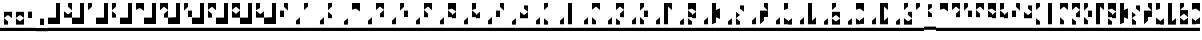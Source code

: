 SplineFontDB: 3.0
FontName: Braille-lines-cs
FullName: Braille-lines-cs
FamilyName: Braille-lines
Weight: Medium
Copyright: This font is released into the public domain and created by Timothy Hobbs,,,(timothyhobbs@seznam.cz) with FontForge 2.0 (http://fontforge.sf.net)
UComments: "2011-9-23: Created." 
Version: 001.000
ItalicAngle: 0
UnderlinePosition: -100
UnderlineWidth: 50
Ascent: 800
Descent: 200
LayerCount: 2
Layer: 0 0 "Back"  1
Layer: 1 0 "Fore"  0
XUID: [1021 538 1776246111 1592864]
FSType: 0
OS2Version: 0
OS2_WeightWidthSlopeOnly: 0
OS2_UseTypoMetrics: 1
CreationTime: 1316780889
ModificationTime: 1316874273
OS2TypoAscent: 0
OS2TypoAOffset: 1
OS2TypoDescent: 0
OS2TypoDOffset: 1
OS2TypoLinegap: 90
OS2WinAscent: 0
OS2WinAOffset: 1
OS2WinDescent: 0
OS2WinDOffset: 1
HheadAscent: 0
HheadAOffset: 1
HheadDescent: 0
HheadDOffset: 1
MarkAttachClasses: 1
DEI: 91125
Encoding: UnicodeFull
UnicodeInterp: none
NameList: Adobe Glyph List
DisplaySize: -24
AntiAlias: 1
FitToEm: 1
WinInfo: 40 40 16
BeginPrivate: 0
EndPrivate
BeginChars: 1114112 67

StartChar: a
Encoding: 97 97 0
Width: 300
VWidth: 79
Flags: W
HStem: 80 80<0 300> 700 20G<100 200> 700 20G<100 200>
VStem: 100 100<640 720>
LayerCount: 2
Fore
SplineSet
0 160 m 1x90
 300 160 l 1
 300 80 l 1
 0 80 l 1
 0 160 l 1x90
100 720 m 5xd0
 200 720 l 5
 200 720 200 664.42 200 640 c 5
 100 560 l 5
 100 720 l 5xd0
EndSplineSet
Validated: 1
EndChar

StartChar: b
Encoding: 98 98 1
Width: 300
VWidth: 79
Flags: HMW
LayerCount: 2
Fore
SplineSet
100 400 m 1
 200 400 l 1
 200 400 200 455.58 200 480 c 1
 100 560 l 1
 100 400 l 1
100 720 m 1
 200 720 l 1
 200 720 200 664.42 200 640 c 1
 100 560 l 1
 100 720 l 1
0 160 m 1
 300 160 l 1
 300 80 l 1
 0 80 l 1
 0 160 l 1
EndSplineSet
Validated: 5
EndChar

StartChar: c
Encoding: 99 99 2
Width: 300
VWidth: 79
Flags: W
HStem: 80 80<0 300> 700 20G<100 300> 700 20G<100 300>
VStem: 0 300<80 160>
LayerCount: 2
Fore
SplineSet
0 160 m 5x90
 300 160 l 5
 300 80 l 5
 0 80 l 5
 0 160 l 5x90
200 640 m 1
 100 568 l 1
 100 720 l 1
 200 720 l 1
 300 720 l 1xd0
 300 568 l 1
 200 640 l 1
EndSplineSet
Validated: 1
EndChar

StartChar: d
Encoding: 100 100 3
Width: 300
VWidth: 79
Flags: W
HStem: 80 80<0 300> 700 20G<100 300> 700 20G<100 300>
VStem: 200 100<400 480>
LayerCount: 2
Fore
SplineSet
200 720 m 5
 200 640 l 5xd0
0 160 m 1
 300 160 l 1
 300 80 l 1
 0 80 l 1
 0 160 l 1
200 480 m 1
 300 560 l 1
 300 560 300 424.42 300 400 c 1
 200 400 l 1
 200 480 l 1
200 640 m 1
 100 560 l 1
 100 720 l 1
 200 720 l 1
 300 720 l 1
 300 568 l 1
 200 640 l 1
EndSplineSet
Validated: 3
EndChar

StartChar: e
Encoding: 101 101 4
Width: 300
VWidth: 79
Flags: W
HStem: 80 80<0 300> 400 160<200 300> 700 20G<100 200> 700 20G<100 200>
VStem: 100 100<640 720> 200 100<400 560>
LayerCount: 2
Fore
SplineSet
100 720 m 1xe8
 200 720 l 1
 200 720 200 664.42 200 640 c 1
 100 560 l 1
 100 720 l 1xe8
0 160 m 1
 300 160 l 1
 300 80 l 1xc4
 0 80 l 1
 0 160 l 1
200 560 m 1
 300 560 l 1
 300 560 300 424.42 300 400 c 1
 200 400 l 1
 200 560 l 1
EndSplineSet
Validated: 1
EndChar

StartChar: f
Encoding: 102 102 5
Width: 300
VWidth: 79
Flags: W
HStem: 80 80<0 300> 700 20G<100 300> 700 20G<100 300>
VStem: 100 100<400 480>
LayerCount: 2
Fore
SplineSet
200 720 m 5
 200 640 l 5xd0
300 720 m 1
 300 560 l 1
 200 640 l 1
 100 568 l 1
 100 720 l 1
 200 720 l 1
 300 720 l 1
0 160 m 1
 300 160 l 1
 300 80 l 1
 0 80 l 1
 0 160 l 1
200 480 m 1
 200 400 l 1
 100 400 l 1
 100 424.42 100 560 100 560 c 1
 200 480 l 1
EndSplineSet
Validated: 3
EndChar

StartChar: g
Encoding: 103 103 6
Width: 300
VWidth: 79
Flags: W
HStem: 80 80<0 300> 700 20G<100 300> 700 20G<100 300>
VStem: 100 100<400 480>
LayerCount: 2
Fore
SplineSet
200 400 m 5
 200 480 l 5x90
0 160 m 1
 300 160 l 1
 300 80 l 1
 0 80 l 1
 0 160 l 1
300 400 m 5
 300 560 l 5
 200 480 l 5
 200 455.58 200 400 200 400 c 5
 300 400 l 5
200 640 m 5
 100 568 l 5
 100 720 l 5
 200 720 l 5
 300 720 l 5xd0
 300 568 l 5
 200 640 l 5
200 480 m 5
 200 400 l 5
 100 400 l 5
 100 552 l 5
 200 480 l 5
EndSplineSet
Validated: 11
EndChar

StartChar: space
Encoding: 32 32 7
Width: 300
VWidth: 23
Flags: W
HStem: 24.4004 51.1992<0 300>
VStem: 0 300<24.4004 75.5996>
LayerCount: 2
Fore
SplineSet
0 75.5996 m 1
 300 75.5996 l 1
 300 24.4004 l 1
 0 24.4004 l 1
 0 75.5996 l 1
EndSplineSet
Validated: 524289
EndChar

StartChar: s
Encoding: 115 115 8
Width: 300
VWidth: 79
Flags: W
HStem: 80 80<0 300>
VStem: 100 100<240 324.785>
LayerCount: 2
Fore
SplineSet
300 720 m 5
 200 720 l 5
 200 720 200 664.42 200 640 c 5
 300 560 l 5
 300 720 l 5
0 160 m 1
 300 160 l 1
 300 80 l 1
 0 80 l 1
 0 160 l 1
200 320 m 1
 200 240 l 1
 100 240 l 1
 100 264.42 100 400 100 400 c 1
 100 400 170.521 343.583 200 320 c 1
100 400 m 1
 100 400 100 535.58 100 560 c 1
 200 480 l 1
 100 400 l 1
EndSplineSet
Validated: 5
EndChar

StartChar: h
Encoding: 104 104 9
Width: 300
VWidth: 79
Flags: W
HStem: 80 80<0 300> 700 20G<100 200> 700 20G<100 200>
VStem: 100 100<400 480 640 720>
LayerCount: 2
Fore
SplineSet
200 400 m 5
 200 480 l 5x90
0 160 m 1
 300 160 l 1
 300 80 l 1
 0 80 l 1
 0 160 l 1
300 400 m 1
 300 560 l 1
 200 480 l 1
 200 455.58 200 400 200 400 c 1
 300 400 l 1
200 640 m 1
 100 560 l 1
 100 560 100 695.58 100 720 c 1
 200 720 l 1xd0
 200 640 l 1
200 480 m 1
 200 400 l 1
 100 400 l 1
 100 552 l 1
 200 480 l 1
EndSplineSet
Validated: 11
EndChar

StartChar: j
Encoding: 106 106 10
Width: 300
VWidth: 79
Flags: W
HStem: 80 80<0 300>
VStem: 0 300<80 160>
LayerCount: 2
Fore
SplineSet
200 400 m 1
 200 480 l 1
200 640 m 1
 300 560 l 1
 300 560 300 695.58 300 720 c 1
 200 720 l 1
 200 640 l 1
0 160 m 1
 300 160 l 1
 300 80 l 1
 0 80 l 1
 0 160 l 1
200 480 m 1
 100 560 l 1
 100 400 l 1
 200 400 l 1
 300 400 l 1
 300 552 l 1
 200 480 l 1
EndSplineSet
Validated: 11
EndChar

StartChar: i
Encoding: 105 105 11
Width: 300
VWidth: 79
Flags: W
HStem: 80 80<0 300> 400 160<100 200> 700 20G<200 300> 700 20G<200 300>
VStem: 100 100<400 560> 200 100<640 720>
LayerCount: 2
Fore
SplineSet
300 720 m 1xe4
 300 560 l 1
 200 640 l 1
 200 664.42 200 720 200 720 c 1
 300 720 l 1xe4
0 160 m 1
 300 160 l 1
 300 80 l 1
 0 80 l 1
 0 160 l 1
200 560 m 1xc8
 200 400 l 1
 100 400 l 1
 100 424.42 100 560 100 560 c 1
 200 560 l 1xc8
EndSplineSet
Validated: 1
EndChar

StartChar: k
Encoding: 107 107 12
Width: 300
VWidth: 79
Flags: W
HStem: 80 80<0 300> 700 20G<100 200> 700 20G<100 200>
VStem: 100 100<640 720>
LayerCount: 2
Fore
SplineSet
100 240 m 5x90
 200 240 l 5
 200 240 200 295.58 200 320 c 5
 100 400 l 5
 100 240 l 5x90
100 720 m 5xd0
 200 720 l 5
 200 720 200 664.42 200 640 c 5
 100 560 l 5
 100 720 l 5xd0
0 160 m 1
 300 160 l 1
 300 80 l 1
 0 80 l 1
 0 160 l 1
EndSplineSet
Validated: 9
EndChar

StartChar: l
Encoding: 108 108 13
Width: 300
VWidth: 79
Flags: W
HStem: 80 80<0 300> 700 20G<100 200> 700 20G<100 200>
VStem: 100 100<240 720>
LayerCount: 2
Fore
SplineSet
0 160 m 5x90
 300 160 l 5
 300 80 l 5
 0 80 l 5
 0 160 l 5x90
100 720 m 1xd0
 200 720 l 1
 200 720 200 264.42 200 240 c 1
 100 240 l 1
 100 720 l 1xd0
EndSplineSet
Validated: 1
EndChar

StartChar: m
Encoding: 109 109 14
Width: 300
VWidth: 79
Flags: W
HStem: 80 80<0 300> 700 20G<100 300> 700 20G<100 300>
VStem: 100 100<240 320>
LayerCount: 2
Fore
SplineSet
200 720 m 1
 200 640 l 1xd0
0 160 m 1
 300 160 l 1
 300 80 l 1
 0 80 l 1
 0 160 l 1
300 720 m 1
 300 560 l 1
 200 640 l 1
 100 568 l 1
 100 720 l 1
 200 720 l 1
 300 720 l 1
200 320 m 1
 200 240 l 1
 100 240 l 1
 100 264.42 100 400 100 400 c 1
 200 320 l 1
EndSplineSet
Validated: 3
EndChar

StartChar: z
Encoding: 122 122 15
Width: 300
VWidth: 79
Flags: W
HStem: 80 80<0 300> 700 20G<100 200> 700 20G<100 200>
VStem: 100 100<240 320 640 720> 200 100<480 560>
LayerCount: 2
Fore
SplineSet
100 720 m 1xd0
 200 720 l 1
 200 720 200 664.42 200 640 c 1
 100 560 l 1
 100 720 l 1xd0
200 240 m 1
 200 320 l 1
0 160 m 1
 300 160 l 1
 300 80 l 1x88
 0 80 l 1
 0 160 l 1
100 240 m 1x90
 100 400 l 1
 200 320 l 1
 200 295.58 200 240 200 240 c 1
 100 240 l 1x90
200 480 m 1x88
 200 560 l 1
 300 560 l 1
 300 535.58 300 400 300 400 c 1
 200 480 l 1x88
200 320 m 1x90
 200 240 l 1x90
 300 240 l 1
 300 392 l 1x88
 200 320 l 1x90
EndSplineSet
Validated: 11
EndChar

StartChar: n
Encoding: 110 110 16
Width: 300
VWidth: 79
Flags: W
HStem: 80 80<0 300> 700 20G<100 300> 700 20G<100 300>
VStem: 200 100<400 480>
LayerCount: 2
Fore
SplineSet
100 240 m 1x90
 200 240 l 1
 200 240 200 295.58 200 320 c 1
 100 400 l 1
 100 240 l 1x90
200 720 m 1xd0
 200 640 l 1
0 160 m 1
 300 160 l 1
 300 80 l 1
 0 80 l 1
 0 160 l 1
200 480 m 1
 300 560 l 1
 300 560 300 424.42 300 400 c 1
 200 400 l 1
 200 480 l 1
200 640 m 1
 100 560 l 1
 100 720 l 1
 200 720 l 1
 300 720 l 1
 300 568 l 1
 200 640 l 1
EndSplineSet
Validated: 11
EndChar

StartChar: o
Encoding: 111 111 17
Width: 300
VWidth: 79
Flags: W
HStem: 80 80<0 300> 400 160<200 300> 700 20G<100 200> 700 20G<100 200>
VStem: 100 100<640 720> 200 100<400 560>
LayerCount: 2
Fore
SplineSet
100 240 m 5xc8
 200 240 l 5
 200 240 200 295.58 200 320 c 5xc4
 100 400 l 5
 100 240 l 5xc8
100 720 m 5xe8
 200 720 l 5
 200 720 200 664.42 200 640 c 5
 100 560 l 5
 100 720 l 5xe8
0 160 m 1
 300 160 l 1
 300 80 l 1xc4
 0 80 l 1
 0 160 l 1
200 560 m 1
 300 560 l 1
 300 560 300 424.42 300 400 c 1
 200 400 l 1
 200 560 l 1
EndSplineSet
Validated: 9
EndChar

StartChar: p
Encoding: 112 112 18
Width: 300
VWidth: 79
Flags: W
HStem: 80 80<0 300> 700 20G<100 300> 700 20G<100 300>
VStem: 100 100<240 640>
LayerCount: 2
Fore
SplineSet
0 160 m 5x90
 300 160 l 5
 300 80 l 5
 0 80 l 5
 0 160 l 5x90
300 720 m 1xd0
 300 560 l 1
 200 640 l 1
 200 240 l 1
 100 240 l 1
 100 720 l 1
 200 720 l 1
 300 720 l 1xd0
EndSplineSet
Validated: 1
EndChar

StartChar: q
Encoding: 113 113 19
Width: 300
VWidth: 79
Flags: W
HStem: 80 80<0 300> 700 20G<100 300> 700 20G<100 300>
VStem: 100 100<400 480>
LayerCount: 2
Fore
SplineSet
100 240 m 5x90
 200 240 l 5
 200 240 200 295.58 200 320 c 5
 100 400 l 5
 100 240 l 5x90
200 400 m 1
 200 480 l 1
0 160 m 1
 300 160 l 1
 300 80 l 1
 0 80 l 1
 0 160 l 1
300 400 m 1
 300 560 l 1
 200 480 l 1
 200 455.58 200 400 200 400 c 1
 300 400 l 1
200 640 m 1
 100 568 l 1
 100 720 l 1
 200 720 l 1
 300 720 l 1xd0
 300 568 l 1
 200 640 l 1
200 480 m 1
 200 400 l 1
 100 400 l 1
 100 552 l 1
 200 480 l 1
EndSplineSet
Validated: 11
EndChar

StartChar: r
Encoding: 114 114 20
Width: 300
VWidth: 79
Flags: W
HStem: 80 80<0 300> 700 20G<100 200> 700 20G<100 200>
VStem: 100 100<280 400 560 720>
LayerCount: 2
Fore
SplineSet
0 160 m 5x90
 300 160 l 5
 300 80 l 5
 0 80 l 5
 0 160 l 5x90
100 720 m 1xd0
 200 720 l 1
 200 560 l 1
 300 600 l 1
 300 600 300 384.42 300 360 c 1
 200 400 l 1
 200 280 l 1
 100 240 l 1
 100 720 l 1xd0
EndSplineSet
Validated: 1
EndChar

StartChar: t
Encoding: 116 116 21
Width: 300
VWidth: 79
Flags: W
HStem: 80 80<0 300> 400 160<200 300> 700 20G<200 300> 700 20G<200 300>
VStem: 100 100<320 400> 200 100<640 720>
LayerCount: 2
Fore
SplineSet
0 160 m 1xc4
 300 160 l 1
 300 80 l 1
 0 80 l 1
 0 160 l 1xc4
300 560 m 1
 200 640 l 1
 200 664.42 200 720 200 720 c 1
 300 720 l 1xe4
 300 560 l 1
300 560 m 1
 300 400 l 1xc4
 200 400 l 1
 200 400 200 344.42 200 320 c 1
 100 240 l 1
 100 400 l 2
 100 424.42 100 560 100 560 c 1xc8
 300 560 l 1
EndSplineSet
Validated: 5
EndChar

StartChar: u
Encoding: 117 117 22
Width: 300
VWidth: 79
Flags: W
HStem: 80 80<0 300> 700 20G<100 200> 700 20G<100 200>
VStem: 100 100<240 320 640 720>
LayerCount: 2
Fore
SplineSet
200 240 m 5
 200 320 l 5x90
0 160 m 1
 300 160 l 1
 300 80 l 1
 0 80 l 1
 0 160 l 1
300 240 m 1
 300 400 l 1
 200 320 l 1
 200 295.58 200 240 200 240 c 1
 300 240 l 1
200 640 m 1
 100 560 l 1
 100 560 100 695.58 100 720 c 1
 200 720 l 1xd0
 200 640 l 1
200 320 m 1
 200 240 l 1
 100 240 l 1
 100 392 l 1
 200 320 l 1
EndSplineSet
Validated: 11
EndChar

StartChar: v
Encoding: 118 118 23
Width: 300
VWidth: 79
Flags: W
HStem: 80 80<0 300> 700 20G<100 200> 700 20G<100 200>
VStem: 100 100<320 720>
LayerCount: 2
Fore
SplineSet
0 160 m 5x90
 300 160 l 5
 300 80 l 5
 0 80 l 5
 0 160 l 5x90
100 240 m 1
 100 720 l 1
 200 720 l 1xd0
 200 320 l 1
 300 400 l 1
 300 240 l 1
 200 240 l 1
 100 240 l 1
EndSplineSet
Validated: 1
EndChar

StartChar: w
Encoding: 119 119 24
Width: 300
VWidth: 79
Flags: W
HStem: 80 80<0 300> 700 20G<100 200> 700 20G<100 200>
VStem: 100 100<240 320 640 720>
LayerCount: 2
Fore
SplineSet
100 720 m 5xd0
 200 720 l 5
 200 720 200 664.42 200 640 c 5
 100 560 l 5
 100 720 l 5xd0
200 560 m 1
 200 480 l 1
0 160 m 1
 300 160 l 1
 300 80 l 1
 0 80 l 1
 0 160 l 1
100 240 m 1
 100 392 l 1
 200 320 l 1
 200 240 l 1
 100 240 l 1
300 560 m 1
 300 400 l 1
 200 480 l 1
 100 408 l 1
 100 560 l 1
 200 560 l 1
 300 560 l 1
200 320 m 1
 200 240 l 1
 300 240 l 1
 300 392 l 1
 200 320 l 1
EndSplineSet
Validated: 11
EndChar

StartChar: x
Encoding: 120 120 25
Width: 300
VWidth: 79
Flags: W
HStem: 80 80<0 300> 700 20G<100 300> 700 20G<100 300>
VStem: 100 100<248 328>
LayerCount: 2
Fore
SplineSet
0 160 m 1x90
 300 160 l 1
 300 80 l 1
 0 80 l 1
 0 160 l 1x90
100 248 m 1
 100 400 l 1
 200 328 l 1
 200 248 l 1
 100 248 l 1
200 640 m 1
 100 568 l 1
 100 720 l 1
 200 720 l 1
 300 720 l 1xd0
 300 568 l 1
 200 640 l 1
200 328 m 1
 200 248 l 1
 300 248 l 1
 300 400 l 1
 200 328 l 1
EndSplineSet
Validated: 5
EndChar

StartChar: y
Encoding: 121 121 26
Width: 300
VWidth: 79
Flags: W
HStem: 80 80<0 300> 700 20G<100 300> 700 20G<100 300>
VStem: 100 200<240 320 640 720> 100 100<320 640>
LayerCount: 2
Fore
SplineSet
0 160 m 1x90
 300 160 l 1
 300 80 l 1
 0 80 l 1
 0 160 l 1x90
100 240 m 1
 100 720 l 1xd0
 200 720 l 1xc8
 300 720 l 1
 300 560 l 1xd0
 200 640 l 1
 200 320 l 1xc8
 300 400 l 1
 300 240 l 1xd0
 200 240 l 1xc8
 100 240 l 1
EndSplineSet
Validated: 1
EndChar

StartChar: A
Encoding: 65 65 27
Width: 600
VWidth: 79
Flags: W
HStem: 80 80<0 600> 700 20G<400 500> 700 20G<400 500>
VStem: 200 100<240 320> 400 100<640 720>
LayerCount: 2
Fore
SplineSet
0 160 m 1x98
 600 160 l 1
 600 80 l 1
 0 80 l 1
 0 160 l 1x98
400 720 m 5xd8
 500 720 l 5
 500 720 500 664.42 500 640 c 5
 400 560 l 5
 400 720 l 5xd8
300 240 m 1
 200 240 l 1
 200 240 200 295.58 200 320 c 1
 300 400 l 1
 300 240 l 1
EndSplineSet
Validated: 1
EndChar

StartChar: B
Encoding: 66 66 28
Width: 600
VWidth: 79
Flags: W
HStem: 80 80<0 300> 700 20G<400 500> 700 20G<400 500>
VStem: 200 100<240 320> 400 100<640 720>
LayerCount: 2
Fore
SplineSet
400 400 m 1x98
 500 400 l 1
 500 400 500 455.58 500 480 c 1
 400 560 l 1
 400 400 l 1x98
400 720 m 1xd8
 500 720 l 1
 500 720 500 664.42 500 640 c 1
 400 560 l 1
 400 720 l 1xd8
300 240 m 1
 200 240 l 1
 200 240 200 295.58 200 320 c 1
 300 400 l 1
 300 240 l 1
300 80 m 1
 600 80 l 1
 600 160 l 1
 300 160 l 1
 300 80 l 1
300 80 m 1
 0 80 l 1
 0 160 l 1
 300 160 l 1
 300 80 l 1
EndSplineSet
Validated: 5
EndChar

StartChar: C
Encoding: 67 67 29
Width: 600
VWidth: 79
Flags: W
HStem: 80 80<0 300> 700 20G<400 600> 700 20G<400 600>
VStem: 200 100<240 320>
LayerCount: 2
Fore
SplineSet
300 240 m 1x90
 200 240 l 1
 200 240 200 295.58 200 320 c 1
 300 400 l 1
 300 240 l 1x90
500 640 m 1
 400 568 l 1
 400 720 l 1
 500 720 l 1
 600 720 l 1xd0
 600 568 l 1
 500 640 l 1
300 80 m 1
 600 80 l 1
 600 160 l 1
 300 160 l 1
 300 80 l 1
300 80 m 1
 0 80 l 1
 0 160 l 1
 300 160 l 1
 300 80 l 1
EndSplineSet
Validated: 5
EndChar

StartChar: D
Encoding: 68 68 30
Width: 600
VWidth: 79
Flags: W
HStem: 80 80<0 300> 700 20G<400 600> 700 20G<400 600>
VStem: 200 100<240 320> 500 100<400 480>
LayerCount: 2
Fore
SplineSet
500 720 m 1
 500 640 l 1xd8
500 480 m 1
 600 560 l 1
 600 560 600 424.42 600 400 c 1
 500 400 l 1
 500 480 l 1
300 240 m 1
 200 240 l 1
 200 240 200 295.58 200 320 c 1
 300 400 l 1
 300 240 l 1
500 640 m 1
 400 560 l 1
 400 720 l 1
 500 720 l 1
 600 720 l 1
 600 568 l 1
 500 640 l 1
300 80 m 1
 600 80 l 1
 600 160 l 1
 300 160 l 1
 300 80 l 1
300 80 m 1
 0 80 l 1
 0 160 l 1
 300 160 l 1
 300 80 l 1
EndSplineSet
Validated: 11
EndChar

StartChar: E
Encoding: 69 69 31
Width: 600
VWidth: 79
Flags: W
HStem: 80 80<0 300> 400 160<500 600> 700 20G<400 500> 700 20G<400 500>
VStem: 200 100<240 320> 400 100<640 720> 500 100<400 560>
LayerCount: 2
Fore
SplineSet
400 720 m 1xec
 500 720 l 1
 500 720 500 664.42 500 640 c 1
 400 560 l 1
 400 720 l 1xec
500 560 m 1xca
 600 560 l 1
 600 560 600 424.42 600 400 c 1
 500 400 l 1
 500 560 l 1xca
300 240 m 1
 200 240 l 1
 200 240 200 295.58 200 320 c 1
 300 400 l 1
 300 240 l 1
300 80 m 1
 600 80 l 1
 600 160 l 1
 300 160 l 1
 300 80 l 1
300 80 m 1
 0 80 l 1
 0 160 l 1
 300 160 l 1
 300 80 l 1
EndSplineSet
Validated: 5
EndChar

StartChar: F
Encoding: 70 70 32
Width: 600
VWidth: 79
Flags: W
HStem: 80 80<0 300> 700 20G<400 600> 700 20G<400 600>
VStem: 200 100<240 320> 400 100<400 480>
LayerCount: 2
Fore
SplineSet
500 720 m 1
 500 640 l 1xd8
600 720 m 1
 600 560 l 1
 500 640 l 1
 400 568 l 1
 400 720 l 1
 500 720 l 1
 600 720 l 1
500 480 m 1
 500 400 l 1
 400 400 l 1
 400 424.42 400 560 400 560 c 1
 500 480 l 1
300 240 m 1
 200 240 l 1
 200 240 200 295.58 200 320 c 1
 300 400 l 1
 300 240 l 1
300 80 m 1
 600 80 l 1
 600 160 l 1
 300 160 l 1
 300 80 l 1
300 80 m 1
 0 80 l 1
 0 160 l 1
 300 160 l 1
 300 80 l 1
EndSplineSet
Validated: 11
EndChar

StartChar: G
Encoding: 71 71 33
Width: 600
VWidth: 79
Flags: W
HStem: 80 80<0 600> 700 20G<400 600> 700 20G<400 600>
VStem: 200 100<240 320> 400 100<400 480>
LayerCount: 2
Fore
SplineSet
500 400 m 1
 500 480 l 1x98
600 400 m 1
 600 560 l 1
 500 480 l 1
 500 455.58 500 400 500 400 c 1
 600 400 l 1
500 640 m 1
 400 568 l 1
 400 720 l 1
 500 720 l 1
 600 720 l 1xd8
 600 568 l 1
 500 640 l 1
500 480 m 1
 500 400 l 1
 400 400 l 1
 400 552 l 1
 500 480 l 1
300 240 m 1
 200 240 l 1
 200 240 200 295.58 200 320 c 1
 300 400 l 1
 300 240 l 1
600 80 m 1
 0 80 l 1
 0 160 l 1
 600 160 l 1
 600 80 l 1
EndSplineSet
Validated: 11
EndChar

StartChar: H
Encoding: 72 72 34
Width: 600
VWidth: 79
Flags: W
HStem: 80 80<0 300> 700 20G<400 500> 700 20G<400 500>
VStem: 200 100<240 320> 400 100<400 480 640 720>
LayerCount: 2
Fore
SplineSet
500 400 m 1
 500 480 l 1x98
600 400 m 1
 600 560 l 1
 500 480 l 1
 500 455.58 500 400 500 400 c 1
 600 400 l 1
500 640 m 1
 400 560 l 1
 400 560 400 695.58 400 720 c 1
 500 720 l 1xd8
 500 640 l 1
300 240 m 1
 200 240 l 1
 200 240 200 295.58 200 320 c 1
 300 400 l 1
 300 240 l 1
500 480 m 1
 500 400 l 1
 400 400 l 1
 400 552 l 1
 500 480 l 1
300 80 m 1
 600 80 l 1
 600 160 l 1
 300 160 l 1
 300 80 l 1
300 80 m 1
 0 80 l 1
 0 160 l 1
 300 160 l 1
 300 80 l 1
EndSplineSet
Validated: 11
EndChar

StartChar: I
Encoding: 73 73 35
Width: 600
VWidth: 79
Flags: W
HStem: 80 80<0 300> 400 160<400 500> 700 20G<500 600> 700 20G<500 600>
VStem: 200 100<240 320> 400 100<400 560> 500 100<640 720>
LayerCount: 2
Fore
SplineSet
600 720 m 1xea
 600 560 l 1
 500 640 l 1
 500 664.42 500 720 500 720 c 1
 600 720 l 1xea
500 560 m 1xcc
 500 400 l 1
 400 400 l 1
 400 424.42 400 560 400 560 c 1
 500 560 l 1xcc
300 240 m 1
 200 240 l 1
 200 240 200 295.58 200 320 c 1
 300 400 l 1
 300 240 l 1
300 80 m 1
 600 80 l 1
 600 160 l 1xca
 300 160 l 1
 300 80 l 1
300 80 m 1
 0 80 l 1
 0 160 l 1
 300 160 l 1
 300 80 l 1
EndSplineSet
Validated: 5
EndChar

StartChar: J
Encoding: 74 74 36
Width: 600
VWidth: 79
Flags: W
HStem: 80 80<0 300>
VStem: 200 100<240 320>
LayerCount: 2
Fore
SplineSet
500 400 m 1
 500 480 l 1
500 640 m 1
 600 560 l 1
 600 560 600 695.58 600 720 c 1
 500 720 l 1
 500 640 l 1
300 240 m 1
 200 240 l 1
 200 240 200 295.58 200 320 c 1
 300 400 l 1
 300 240 l 1
500 480 m 1
 400 560 l 1
 400 400 l 1
 500 400 l 1
 600 400 l 1
 600 552 l 1
 500 480 l 1
300 160 m 1
 300 80 l 1
 0 80 l 1
 0 160 l 1
 300 160 l 1
300 160 m 1
 300 80 l 1
 600 80 l 1
 600 160 l 1
 300 160 l 1
EndSplineSet
Validated: 11
EndChar

StartChar: K
Encoding: 75 75 37
Width: 600
VWidth: 79
Flags: W
HStem: 80 80<0 600> 700 20G<400 500> 700 20G<400 500>
VStem: 200 100<240 320> 400 100<640 720>
LayerCount: 2
Fore
SplineSet
400 240 m 5x98
 500 240 l 5
 500 240 500 295.58 500 320 c 5
 400 400 l 5
 400 240 l 5x98
400 720 m 5xd8
 500 720 l 5
 500 720 500 664.42 500 640 c 5
 400 560 l 5
 400 720 l 5xd8
300 240 m 1
 200 240 l 1
 200 240 200 295.58 200 320 c 1
 300 400 l 1
 300 240 l 1
600 80 m 1
 0 80 l 1
 0 160 l 1
 600 160 l 1
 600 80 l 1
EndSplineSet
Validated: 9
EndChar

StartChar: L
Encoding: 76 76 38
Width: 600
VWidth: 79
Flags: W
HStem: 80 80<0 600> 700 20G<400 500> 700 20G<400 500>
VStem: 200 100<240 320> 400 100<240 720>
LayerCount: 2
Fore
SplineSet
400 720 m 1xd8
 500 720 l 1
 500 720 500 264.42 500 240 c 1
 400 240 l 1
 400 720 l 1xd8
300 240 m 1
 200 240 l 1
 200 240 200 295.58 200 320 c 1
 300 400 l 1
 300 240 l 1
600 80 m 1
 0 80 l 1
 0 160 l 1
 600 160 l 1
 600 80 l 1
EndSplineSet
Validated: 1
EndChar

StartChar: M
Encoding: 77 77 39
Width: 600
VWidth: 79
Flags: W
HStem: 80 80<0 300> 700 20G<400 600> 700 20G<400 600>
VStem: 200 100<240 320> 400 100<240 320>
LayerCount: 2
Fore
SplineSet
500 720 m 1
 500 640 l 1xd8
600 720 m 1
 600 560 l 1
 500 640 l 1
 400 568 l 1
 400 720 l 1
 500 720 l 1
 600 720 l 1
500 320 m 1
 500 240 l 1
 400 240 l 1
 400 264.42 400 400 400 400 c 1
 500 320 l 1
300 240 m 1
 200 240 l 1
 200 240 200 295.58 200 320 c 1
 300 400 l 1
 300 240 l 1
300 80 m 1
 600 80 l 1
 600 160 l 1
 300 160 l 1
 300 80 l 1
300 80 m 1
 0 80 l 1
 0 160 l 1
 300 160 l 1
 300 80 l 1
EndSplineSet
Validated: 11
EndChar

StartChar: N
Encoding: 78 78 40
Width: 600
VWidth: 79
Flags: W
HStem: 80 80<0 300> 700 20G<400 600> 700 20G<400 600>
VStem: 200 100<240 320> 500 100<400 480>
LayerCount: 2
Fore
SplineSet
400 240 m 1x98
 500 240 l 1
 500 240 500 295.58 500 320 c 1
 400 400 l 1
 400 240 l 1x98
500 720 m 1xd8
 500 640 l 1
500 480 m 1
 600 560 l 1
 600 560 600 424.42 600 400 c 1
 500 400 l 1
 500 480 l 1
300 240 m 1
 200 240 l 1
 200 240 200 295.58 200 320 c 1
 300 400 l 1
 300 240 l 1
500 640 m 1
 400 560 l 1
 400 720 l 1
 500 720 l 1
 600 720 l 1
 600 568 l 1
 500 640 l 1
300 80 m 1
 600 80 l 1
 600 160 l 1
 300 160 l 1
 300 80 l 1
300 80 m 1
 0 80 l 1
 0 160 l 1
 300 160 l 1
 300 80 l 1
EndSplineSet
Validated: 11
EndChar

StartChar: O
Encoding: 79 79 41
Width: 600
VWidth: 79
Flags: W
HStem: 80 80<0 600> 400 160<500 600> 700 20G<400 500> 700 20G<400 500>
VStem: 200 100<240 320> 400 100<640 720> 500 100<400 560>
LayerCount: 2
Fore
SplineSet
400 240 m 5xcc
 500 240 l 5
 500 240 500 295.58 500 320 c 5xca
 400 400 l 5
 400 240 l 5xcc
400 720 m 1xec
 500 720 l 1
 500 720 500 664.42 500 640 c 1
 400 560 l 1
 400 720 l 1xec
500 560 m 1xca
 600 560 l 1
 600 560 600 424.42 600 400 c 1
 500 400 l 1
 500 560 l 1xca
300 240 m 1
 200 240 l 1
 200 240 200 295.58 200 320 c 1
 300 400 l 1
 300 240 l 1
600 80 m 1
 0 80 l 1
 0 160 l 1
 600 160 l 1
 600 80 l 1
EndSplineSet
Validated: 9
EndChar

StartChar: P
Encoding: 80 80 42
Width: 600
VWidth: 79
Flags: W
HStem: 80 80<0 600> 700 20G<400 600> 700 20G<400 600>
VStem: 200 100<240 320> 400 100<240 640>
LayerCount: 2
Fore
SplineSet
600 720 m 1xd8
 600 560 l 1
 500 640 l 1
 500 240 l 1
 400 240 l 1
 400 720 l 1
 500 720 l 1
 600 720 l 1xd8
300 240 m 1
 200 240 l 1
 200 240 200 295.58 200 320 c 1
 300 400 l 1
 300 240 l 1
600 80 m 1
 0 80 l 1
 0 160 l 1
 600 160 l 1
 600 80 l 1
EndSplineSet
Validated: 1
EndChar

StartChar: Q
Encoding: 81 81 43
Width: 600
VWidth: 79
Flags: W
HStem: 80 80<0 300> 700 20G<400 600> 700 20G<400 600>
VStem: 200 100<240 320> 400 100<400 480>
LayerCount: 2
Fore
SplineSet
400 240 m 5x98
 500 240 l 5
 500 240 500 295.58 500 320 c 5
 400 400 l 5
 400 240 l 5x98
500 400 m 1
 500 480 l 1
600 400 m 1
 600 560 l 1
 500 480 l 1
 500 455.58 500 400 500 400 c 1
 600 400 l 1
300 240 m 1
 200 240 l 1
 200 240 200 295.58 200 320 c 1
 300 400 l 1
 300 240 l 1
500 640 m 1
 400 568 l 1
 400 720 l 1
 500 720 l 1
 600 720 l 1xd8
 600 568 l 1
 500 640 l 1
500 480 m 1
 500 400 l 1
 400 400 l 1
 400 552 l 1
 500 480 l 1
300 80 m 1
 600 80 l 1
 600 160 l 1
 300 160 l 1
 300 80 l 1
300 80 m 1
 0 80 l 1
 0 160 l 1
 300 160 l 1
 300 80 l 1
EndSplineSet
Validated: 11
EndChar

StartChar: R
Encoding: 82 82 44
Width: 600
VWidth: 79
Flags: W
HStem: 80 80<0 600> 700 20G<400 500> 700 20G<400 500>
VStem: 200 100<240 320> 400 100<280 400 560 720>
LayerCount: 2
Fore
SplineSet
400 720 m 1xd8
 500 720 l 1
 500 560 l 1
 600 600 l 1
 600 600 600 384.42 600 360 c 1
 500 400 l 1
 500 280 l 1
 400 240 l 1
 400 720 l 1xd8
300 240 m 1
 200 240 l 1
 200 240 200 295.58 200 320 c 1
 300 400 l 1
 300 240 l 1
600 80 m 1
 0 80 l 1
 0 160 l 1
 600 160 l 1
 600 80 l 1
EndSplineSet
Validated: 1
EndChar

StartChar: S
Encoding: 83 83 45
Width: 600
VWidth: 79
Flags: W
HStem: 80 80<0 300>
VStem: 200 100<240 320> 400 100<240 324.785>
LayerCount: 2
Fore
SplineSet
600 720 m 1
 500 720 l 1
 500 720 500 664.42 500 640 c 1
 600 560 l 1
 600 720 l 1
500 320 m 1
 500 240 l 1
 400 240 l 1
 400 264.42 400 400 400 400 c 1
 400 400 470.521 343.583 500 320 c 1
300 240 m 1
 200 240 l 1
 200 240 200 295.58 200 320 c 1
 300 400 l 1
 300 240 l 1
400 400 m 1
 400 400 400 535.58 400 560 c 1
 500 480 l 1
 400 400 l 1
300 80 m 1
 600 80 l 1
 600 160 l 1
 300 160 l 1
 300 80 l 1
300 80 m 1
 0 80 l 1
 0 160 l 1
 300 160 l 1
 300 80 l 1
EndSplineSet
Validated: 5
EndChar

StartChar: T
Encoding: 84 84 46
Width: 600
VWidth: 79
Flags: W
HStem: 80 80<0 300> 400 160<500 600> 700 20G<500 600> 700 20G<500 600>
VStem: 200 100<240 320> 400 100<320 400> 500 100<640 720>
LayerCount: 2
Fore
SplineSet
300 240 m 1xc8
 200 240 l 1
 200 240 200 295.58 200 320 c 1
 300 400 l 1
 300 240 l 1xc8
600 560 m 1xea
 500 640 l 1
 500 664.42 500 720 500 720 c 1
 600 720 l 1
 600 560 l 1xea
600 560 m 1
 600 400 l 1xca
 500 400 l 1
 500 400 500 344.42 500 320 c 1
 400 240 l 1
 400 400 l 2
 400 424.42 400 560 400 560 c 1xcc
 600 560 l 1
300 80 m 1
 600 80 l 1
 600 160 l 1
 300 160 l 1
 300 80 l 1
300 80 m 1
 0 80 l 1
 0 160 l 1
 300 160 l 1
 300 80 l 1
EndSplineSet
Validated: 5
EndChar

StartChar: U
Encoding: 85 85 47
Width: 600
VWidth: 79
Flags: W
HStem: 80 80<0 300> 700 20G<400 500> 700 20G<400 500>
VStem: 200 100<240 320> 400 100<240 320 640 720>
LayerCount: 2
Fore
SplineSet
500 240 m 1
 500 320 l 1x98
600 240 m 1
 600 400 l 1
 500 320 l 1
 500 295.58 500 240 500 240 c 1
 600 240 l 1
500 640 m 1
 400 560 l 1
 400 560 400 695.58 400 720 c 1
 500 720 l 1xd8
 500 640 l 1
300 240 m 1
 200 240 l 1
 200 240 200 295.58 200 320 c 1
 300 400 l 1
 300 240 l 1
500 320 m 1
 500 240 l 1
 400 240 l 1
 400 392 l 1
 500 320 l 1
300 80 m 1
 600 80 l 1
 600 160 l 1
 300 160 l 1
 300 80 l 1
300 80 m 1
 0 80 l 1
 0 160 l 1
 300 160 l 1
 300 80 l 1
EndSplineSet
Validated: 11
EndChar

StartChar: V
Encoding: 86 86 48
Width: 600
VWidth: 79
Flags: W
HStem: 80 80<0 600> 700 20G<400 500> 700 20G<400 500>
VStem: 200 100<240 320> 400 100<320 720>
LayerCount: 2
Fore
SplineSet
400 240 m 1xd8
 400 720 l 1
 500 720 l 1
 500 320 l 1
 600 400 l 1
 600 240 l 1
 500 240 l 1
 400 240 l 1xd8
300 240 m 1
 200 240 l 1
 200 240 200 295.58 200 320 c 1
 300 400 l 1
 300 240 l 1
600 80 m 5
 0 80 l 1
 0 160 l 1
 600 160 l 5
 600 80 l 5
EndSplineSet
Validated: 1
EndChar

StartChar: W
Encoding: 87 87 49
Width: 600
VWidth: 79
Flags: W
HStem: 80 80<0 300> 700 20G<400 500> 700 20G<400 500>
VStem: 200 100<240 320> 400 200<240 320 480 560> 400 100<640 720>
LayerCount: 2
Fore
SplineSet
400 720 m 5xd4
 500 720 l 5
 500 720 500 664.42 500 640 c 5xd4
 400 560 l 5xd8
 400 720 l 5xd4
500 560 m 1
 500 480 l 1
400 240 m 1x98
 400 392 l 1
 500 320 l 1x94
 600 392 l 1
 600 240 l 1x98
 500 240 l 1x94
 400 240 l 1x98
600 560 m 1x98
 600 400 l 1x98
 500 480 l 1
 400 408 l 1x94
 400 560 l 1x98
 500 560 l 1x94
 600 560 l 1x98
300 240 m 1
 200 240 l 1
 200 240 200 295.58 200 320 c 1
 300 400 l 1
 300 240 l 1
300 80 m 1
 600 80 l 1
 600 160 l 1
 300 160 l 1
 300 80 l 1
300 80 m 1
 0 80 l 1
 0 160 l 1
 300 160 l 1
 300 80 l 1
EndSplineSet
Validated: 11
EndChar

StartChar: X
Encoding: 88 88 50
Width: 600
VWidth: 79
Flags: W
HStem: 80 80<0 300> 700 20G<400 600> 700 20G<400 600>
VStem: 200 100<240 320> 400 100<248 328>
LayerCount: 2
Fore
SplineSet
400 248 m 1x98
 400 400 l 1
 500 328 l 1
 500 248 l 1
 400 248 l 1x98
300 240 m 1
 200 240 l 1
 200 240 200 295.58 200 320 c 1
 300 400 l 1
 300 240 l 1
500 640 m 1
 400 568 l 1
 400 720 l 1
 500 720 l 1
 600 720 l 1xd8
 600 568 l 1
 500 640 l 1
500 328 m 1
 500 248 l 1
 600 248 l 1
 600 400 l 1
 500 328 l 1
300 80 m 1
 600 80 l 1
 600 160 l 1
 300 160 l 1
 300 80 l 1
300 80 m 1
 0 80 l 1
 0 160 l 1
 300 160 l 1
 300 80 l 1
EndSplineSet
Validated: 5
EndChar

StartChar: Y
Encoding: 89 89 51
Width: 600
VWidth: 79
Flags: W
HStem: 80 80<0 600> 700 20G<400 600> 700 20G<400 600>
VStem: 200 100<240 320> 400 200<240 320 640 720> 400 100<320 640>
LayerCount: 2
Fore
SplineSet
400 240 m 1xd8
 400 720 l 1xd8
 500 720 l 1xd4
 600 720 l 1
 600 560 l 1xd8
 500 640 l 1
 500 320 l 1xd4
 600 400 l 1
 600 240 l 1xd8
 500 240 l 1xd4
 400 240 l 1xd8
300 240 m 1
 200 240 l 1
 200 240 200 295.58 200 320 c 1
 300 400 l 1
 300 240 l 1
600 80 m 1
 0 80 l 1
 0 160 l 1
 600 160 l 1
 600 80 l 1
EndSplineSet
Validated: 1
EndChar

StartChar: Z
Encoding: 90 90 52
Width: 600
VWidth: 79
Flags: W
HStem: 80 80<0 300> 700 20G<400 500> 700 20G<400 500>
VStem: 200 100<240 320> 400 100<640 720> 500 100<480 560>
LayerCount: 2
Fore
SplineSet
400 720 m 1xd8
 500 720 l 1
 500 720 500 664.42 500 640 c 1
 400 560 l 1
 400 720 l 1xd8
500 240 m 1
 500 320 l 1x94
400 240 m 1x98
 400 400 l 1x98
 500 320 l 1
 600 392 l 1
 600 240 l 1
 500 240 l 1x94
 400 240 l 1x98
500 480 m 1x94
 500 560 l 1
 600 560 l 1
 600 535.58 600 400 600 400 c 1
 500 480 l 1x94
300 240 m 1
 200 240 l 1
 200 240 200 295.58 200 320 c 1
 300 400 l 1
 300 240 l 1
300 80 m 1
 600 80 l 1
 600 160 l 1
 300 160 l 1
 300 80 l 1
300 80 m 1
 0 80 l 1
 0 160 l 1
 300 160 l 1
 300 80 l 1
EndSplineSet
Validated: 11
EndChar

StartChar: one
Encoding: 49 49 53
Width: 600
VWidth: 79
Flags: W
HStem: 80 80<0 600> 240 160<0 200> 700 20G<200 300 400 500> 700 20G<200 300 400 500>
VStem: 200 100<400 720> 400 100<640 720>
LayerCount: 2
Fore
SplineSet
200 720 m 5xec
 300 720 l 5
 300 720 300 424.42 300 400 c 5
 200 400 l 5
 200 720 l 5xec
300 240 m 5
 0 240 l 5
 0 240 0 375.58 0 400 c 5
 300 400 l 5
 300 240 l 5
0 160 m 1
 600 160 l 1
 600 80 l 1
 0 80 l 1
 0 160 l 1
400 720 m 1
 500 720 l 1
 500 720 500 664.42 500 640 c 1
 400 560 l 1
 400 720 l 1
EndSplineSet
Validated: 5
EndChar

StartChar: comma
Encoding: 44 44 54
Width: 300
VWidth: 59
Flags: W
HStem: 60 80<0 300> 380 160<100 200>
VStem: 100 100<380 540>
LayerCount: 2
Fore
SplineSet
0 140 m 1
 300 140 l 1
 300 60 l 1
 0 60 l 1
 0 140 l 1
100 540 m 1
 200 540 l 1
 200 540 200 404.42 200 380 c 1
 100 380 l 1
 100 540 l 1
EndSplineSet
Validated: 1
EndChar

StartChar: period
Encoding: 46 46 55
Width: 300
VWidth: 39
Flags: W
HStem: 40 80<0 300> 200 160<100 200>
VStem: 100 100<200 360>
LayerCount: 2
Fore
SplineSet
0 120 m 1
 300 120 l 1
 300 40 l 1
 0 40 l 1
 0 120 l 1
100 360 m 1
 200 360 l 1
 200 360 200 224.42 200 200 c 1
 100 200 l 1
 100 360 l 1
EndSplineSet
Validated: 1
EndChar

StartChar: quotedbl
Encoding: 34 34 56
Width: 300
VWidth: 59
Flags: W
HStem: 60 80<0 300>
VStem: 100 100<220 300>
LayerCount: 2
Fore
SplineSet
200 220 m 5
 200 300 l 5
0 140 m 1
 300 140 l 1
 300 60 l 1
 0 60 l 1
 0 140 l 1
300 220 m 5
 300 380 l 5
 200 300 l 5
 200 275.58 200 220 200 220 c 5
 300 220 l 5
200 460 m 5
 100 388 l 5
 100 540 l 5
 200 540 l 5
 300 540 l 5
 300 388 l 5
 200 460 l 5
200 300 m 5
 200 220 l 5
 100 220 l 5
 100 372 l 5
 200 300 l 5
EndSplineSet
Validated: 11
EndChar

StartChar: exclam
Encoding: 33 33 57
Width: 300
VWidth: 59
Flags: W
HStem: 60 80<0 300>
VStem: 100 100<220 300>
LayerCount: 2
Fore
SplineSet
200 540 m 1
 200 460 l 1
300 540 m 1
 300 380 l 1
 200 460 l 1
 100 388 l 1
 100 540 l 1
 200 540 l 1
 300 540 l 1
0 140 m 1
 300 140 l 1
 300 60 l 1
 0 60 l 1
 0 140 l 1
200 300 m 1
 200 220 l 1
 100 220 l 1
 100 244.42 100 380 100 380 c 1
 200 300 l 1
EndSplineSet
Validated: 3
EndChar

StartChar: zero
Encoding: 48 48 58
Width: 600
VWidth: 79
Flags: W
HStem: 80 80<0 300> 240 160<0 200> 700 20G<200 300> 700 20G<200 300>
VStem: 0 300<80 160 240 400> 200 100<400 720>
LayerCount: 2
Fore
SplineSet
200 720 m 1xe4
 300 720 l 1xe4
 300 720 300 424.42 300 400 c 1xe8
 200 400 l 1
 200 720 l 1xe4
500 400 m 1
 500 480 l 1
500 640 m 1
 600 560 l 1
 600 560 600 695.58 600 720 c 1
 500 720 l 1xd0
 500 640 l 1
300 240 m 1xc8
 0 240 l 1
 0 240 0 375.58 0 400 c 1
 300 400 l 1
 300 240 l 1xc8
500 480 m 1
 400 560 l 1
 400 400 l 1
 500 400 l 1
 600 400 l 1
 600 552 l 1
 500 480 l 1
300 160 m 1
 300 80 l 1
 0 80 l 1
 0 160 l 1
 300 160 l 1
300 160 m 1
 300 80 l 1
 600 80 l 1
 600 160 l 1
 300 160 l 1
EndSplineSet
Validated: 11
EndChar

StartChar: two
Encoding: 50 50 59
Width: 600
VWidth: 79
Flags: W
HStem: 80 80<0 300> 240 160<0 200> 700 20G<200 300 400 500> 700 20G<200 300 400 500>
VStem: 0 300<80 160 240 400> 200 100<400 720> 400 100<640 720>
LayerCount: 2
Fore
SplineSet
200 720 m 5xe6
 300 720 l 5xe6
 300 720 300 424.42 300 400 c 5xea
 200 400 l 5
 200 720 l 5xe6
300 240 m 5xca
 0 240 l 5
 0 240 0 375.58 0 400 c 5
 300 400 l 5
 300 240 l 5xca
400 400 m 1
 500 400 l 1
 500 400 500 455.58 500 480 c 1
 400 560 l 1
 400 400 l 1
400 720 m 1xe2
 500 720 l 1
 500 720 500 664.42 500 640 c 1
 400 560 l 1
 400 720 l 1xe2
300 80 m 1xca
 600 80 l 1
 600 160 l 1
 300 160 l 1
 300 80 l 1xca
300 80 m 1
 0 80 l 1
 0 160 l 1
 300 160 l 1
 300 80 l 1
EndSplineSet
Validated: 5
EndChar

StartChar: three
Encoding: 51 51 60
Width: 600
VWidth: 79
Flags: W
HStem: 80 80<0 300> 240 160<0 200> 700 20G<200 300 400 600> 700 20G<200 300 400 600>
VStem: 0 300<80 160 240 400> 200 100<400 720>
LayerCount: 2
Fore
SplineSet
200 720 m 5xe4
 300 720 l 5xe4
 300 720 300 424.42 300 400 c 5xe8
 200 400 l 5
 200 720 l 5xe4
300 240 m 5xc8
 0 240 l 5
 0 240 0 375.58 0 400 c 5
 300 400 l 5
 300 240 l 5xc8
500 640 m 1
 400 568 l 1
 400 720 l 1
 500 720 l 1
 600 720 l 1xe0
 600 568 l 1
 500 640 l 1
300 80 m 1xc8
 600 80 l 1
 600 160 l 1
 300 160 l 1
 300 80 l 1xc8
300 80 m 1
 0 80 l 1
 0 160 l 1
 300 160 l 1
 300 80 l 1
EndSplineSet
Validated: 5
EndChar

StartChar: four
Encoding: 52 52 61
Width: 600
VWidth: 79
Flags: W
HStem: 80 80<0 300> 240 160<0 200> 700 20G<200 300 400 600> 700 20G<200 300 400 600>
VStem: 0 300<80 160 240 400> 200 100<400 720> 500 100<400 480>
LayerCount: 2
Fore
SplineSet
200 720 m 5xe6
 300 720 l 5xe6
 300 720 300 424.42 300 400 c 5xea
 200 400 l 5
 200 720 l 5xe6
300 240 m 5xca
 0 240 l 5
 0 240 0 375.58 0 400 c 5
 300 400 l 5
 300 240 l 5xca
500 720 m 1xe2
 500 640 l 1
500 480 m 1
 600 560 l 1
 600 560 600 424.42 600 400 c 1
 500 400 l 1
 500 480 l 1
500 640 m 1
 400 560 l 1
 400 720 l 1
 500 720 l 1
 600 720 l 1
 600 568 l 1
 500 640 l 1
300 80 m 1xca
 600 80 l 1
 600 160 l 1
 300 160 l 1
 300 80 l 1xca
300 80 m 1
 0 80 l 1
 0 160 l 1
 300 160 l 1
 300 80 l 1
EndSplineSet
Validated: 11
EndChar

StartChar: five
Encoding: 53 53 62
Width: 600
VWidth: 79
Flags: W
HStem: 80 80<0 300> 240 160<0 200> 400 160<500 600> 700 20G<200 300 400 500> 700 20G<200 300 400 500>
VStem: 0 300<80 160 240 400> 200 100<400 720> 400 100<640 720> 500 100<400 560>
LayerCount: 2
Fore
SplineSet
200 720 m 5xd2
 300 720 l 5xd2
 300 720 300 424.42 300 400 c 5xb4
 200 400 l 5
 200 720 l 5xd2
300 240 m 5xc4
 0 240 l 5
 0 240 0 375.58 0 400 c 5xc4
 300 400 l 5xa4
 300 240 l 5xc4
400 720 m 1xb1
 500 720 l 1
 500 720 500 664.42 500 640 c 1
 400 560 l 1
 400 720 l 1xb1
500 560 m 1xa080
 600 560 l 1
 600 560 600 424.42 600 400 c 1
 500 400 l 1
 500 560 l 1xa080
300 80 m 1x8480
 600 80 l 1
 600 160 l 1
 300 160 l 1
 300 80 l 1x8480
300 80 m 1
 0 80 l 1
 0 160 l 1
 300 160 l 1
 300 80 l 1
EndSplineSet
Validated: 5
EndChar

StartChar: six
Encoding: 54 54 63
Width: 600
VWidth: 79
Flags: W
HStem: 80 80<0 300> 240 160<0 200> 700 20G<200 300 400 600> 700 20G<200 300 400 600>
VStem: 0 300<80 160 240 400> 200 100<400 720> 400 100<400 480>
LayerCount: 2
Fore
SplineSet
200 720 m 5xe6
 300 720 l 5xe6
 300 720 300 424.42 300 400 c 5xea
 200 400 l 5
 200 720 l 5xe6
300 240 m 5xca
 0 240 l 5
 0 240 0 375.58 0 400 c 5
 300 400 l 5
 300 240 l 5xca
500 720 m 1xe2
 500 640 l 1
600 720 m 1
 600 560 l 1
 500 640 l 1
 400 568 l 1
 400 720 l 1
 500 720 l 1
 600 720 l 1
500 480 m 1
 500 400 l 1
 400 400 l 1
 400 424.42 400 560 400 560 c 1
 500 480 l 1
300 80 m 1xca
 600 80 l 1
 600 160 l 1
 300 160 l 1
 300 80 l 1xca
300 80 m 1
 0 80 l 1
 0 160 l 1
 300 160 l 1
 300 80 l 1
EndSplineSet
Validated: 11
EndChar

StartChar: seven
Encoding: 55 55 64
Width: 600
VWidth: 79
Flags: W
HStem: 80 80<0 600> 240 160<0 200> 700 20G<200 300 400 600> 700 20G<200 300 400 600>
VStem: 200 100<400 720> 400 100<400 480>
LayerCount: 2
Fore
SplineSet
200 720 m 5xec
 300 720 l 5
 300 720 300 424.42 300 400 c 5
 200 400 l 5
 200 720 l 5xec
300 240 m 5
 0 240 l 5
 0 240 0 375.58 0 400 c 5
 300 400 l 5
 300 240 l 5
500 400 m 1
 500 480 l 1
600 400 m 1
 600 560 l 1
 500 480 l 1
 500 455.58 500 400 500 400 c 1
 600 400 l 1
500 640 m 1
 400 568 l 1
 400 720 l 1
 500 720 l 1
 600 720 l 1
 600 568 l 1
 500 640 l 1
500 480 m 1
 500 400 l 1
 400 400 l 1
 400 552 l 1
 500 480 l 1
600 80 m 1
 0 80 l 1
 0 160 l 1
 600 160 l 1
 600 80 l 1
EndSplineSet
Validated: 11
EndChar

StartChar: eight
Encoding: 56 56 65
Width: 600
VWidth: 79
Flags: W
HStem: 80 80<0 300> 240 160<0 200> 700 20G<200 300 400 500> 700 20G<200 300 400 500>
VStem: 0 300<80 160 240 400> 200 100<400 720> 400 100<400 480 640 720>
LayerCount: 2
Fore
SplineSet
200 720 m 5xe6
 300 720 l 5xe6
 300 720 300 424.42 300 400 c 5xea
 200 400 l 5
 200 720 l 5xe6
300 240 m 5xca
 0 240 l 5
 0 240 0 375.58 0 400 c 5
 300 400 l 5
 300 240 l 5xca
500 400 m 1
 500 480 l 1
600 400 m 1
 600 560 l 1
 500 480 l 1
 500 455.58 500 400 500 400 c 1
 600 400 l 1
500 640 m 1
 400 560 l 1
 400 560 400 695.58 400 720 c 1
 500 720 l 1xe2
 500 640 l 1
500 480 m 1
 500 400 l 1
 400 400 l 1
 400 552 l 1
 500 480 l 1
300 80 m 1xca
 600 80 l 1
 600 160 l 1
 300 160 l 1
 300 80 l 1xca
300 80 m 1
 0 80 l 1
 0 160 l 1
 300 160 l 1
 300 80 l 1
EndSplineSet
Validated: 11
EndChar

StartChar: nine
Encoding: 57 57 66
Width: 600
VWidth: 79
Flags: W
HStem: 80 80<0 300> 240 160<0 200> 400 160<400 500> 700 20G<200 300 500 600> 700 20G<200 300 500 600>
VStem: 0 300<80 160 240 400> 200 100<400 720> 400 100<400 560> 500 100<640 720>
LayerCount: 2
Fore
SplineSet
200 720 m 5xd2
 300 720 l 5xd2
 300 720 300 424.42 300 400 c 5xb4
 200 400 l 5
 200 720 l 5xd2
300 240 m 5xc4
 0 240 l 5
 0 240 0 375.58 0 400 c 5xc4
 300 400 l 5xa4
 300 240 l 5xc4
600 720 m 1xb080
 600 560 l 1
 500 640 l 1
 500 664.42 500 720 500 720 c 1
 600 720 l 1xb080
500 560 m 1xa1
 500 400 l 1
 400 400 l 1
 400 424.42 400 560 400 560 c 1
 500 560 l 1xa1
300 80 m 1x8480
 600 80 l 1
 600 160 l 1
 300 160 l 1
 300 80 l 1x8480
300 80 m 1
 0 80 l 1
 0 160 l 1
 300 160 l 1
 300 80 l 1
EndSplineSet
Validated: 5
EndChar
EndChars
EndSplineFont
